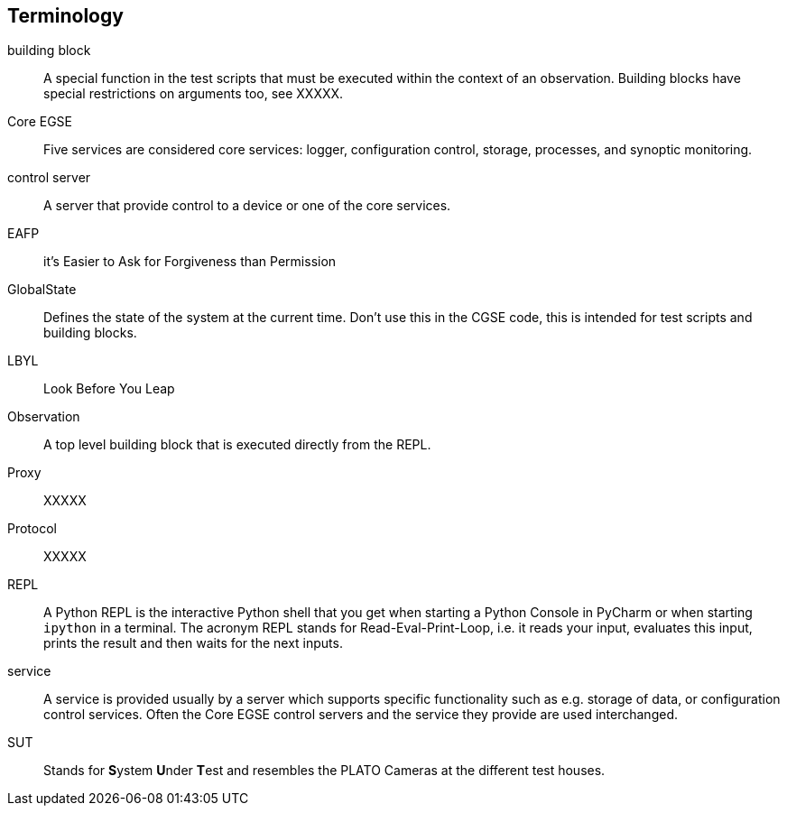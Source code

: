 [glossary]
== Terminology

[glossary]
building block::
    A special function in the test scripts that must be executed within the context of an observation. Building blocks have special restrictions on arguments too, see XXXXX.
Core EGSE::
    Five services are considered core services: logger, configuration control, storage, processes, and synoptic monitoring.
control server::
    A server that provide control to a device or one of the core services.
EAFP::
    it’s Easier to Ask for Forgiveness than Permission
GlobalState::
    Defines the state of the system at the current time. Don't use this in the CGSE code, this is intended for test scripts and building blocks.
LBYL::
    Look Before You Leap
Observation::
    A top level building block that is executed directly from the REPL.
Proxy::
    XXXXX
Protocol::
    XXXXX
REPL::
A Python REPL is the interactive Python shell that you get when starting a Python Console in PyCharm or when starting `ipython` in a terminal. The acronym REPL stands for Read-Eval-Print-Loop, i.e. it reads your input, evaluates this input, prints the result and then waits for the next inputs.

service::
    A service is provided usually by a server which supports specific functionality such as e.g. storage of data, or configuration control services. Often the Core EGSE control servers and the service they provide are used interchanged.
SUT::
    Stands for **S**ystem **U**nder **T**est and resembles the PLATO Cameras at the different test houses.
